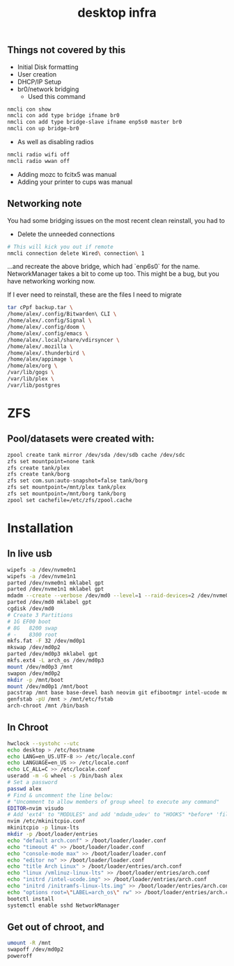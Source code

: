 #+title: desktop infra

** Things not covered by this
+ Initial Disk formatting
+ User creation
+ DHCP/IP Setup
+ br0/network bridging
  + Used this command
#+begin_src bash
nmcli con show
nmcli con add type bridge ifname br0
nmcli con add type bridge-slave ifname enp5s0 master br0
nmcli con up bridge-br0
#+end_src

+ As well as disabling radios

#+begin_src bash
nmcli radio wifi off
nmcli radio wwan off
#+end_src

+ Adding mozc to fcitx5 was manual
+ Adding your printer to cups was manual

** Networking note
You had some bridging issues on the most recent clean reinstall, you had to
+ Delete the unneeded connections
#+begin_src bash
# This will kick you out if remote
nmcli connection delete Wired\ connection\ 1
#+end_src
...and recreate the above bridge, which had `enp6s0` for the name. NetworkManager takes a bit to come up too.  This might be a bug, but you have networking working now.

If I ever need to reinstall, these are the files I need to migrate

#+begin_src bash
tar cPpf backup.tar \
/home/alex/.config/Bitwarden\ CLI \
/home/alex/.config/Signal \
/home/alex/.config/doom \
/home/alex/.config/emacs \
/home/alex/.local/share/vdirsyncer \
/home/alex/.mozilla \
/home/alex/.thunderbird \
/home/alex/appimage \
/home/alex/org \
/var/lib/gogs \
/var/lib/plex \
/var/lib/postgres
#+end_src

* ZFS
** Pool/datasets were created with:
#+begin_src bash
zpool create tank mirror /dev/sda /dev/sdb cache /dev/sdc
zfs set mountpoint=none tank 
zfs create tank/plex
zfs create tank/borg
zfs set com.sun:auto-snapshot=false tank/borg
zfs set mountpoint=/mnt/plex tank/plex
zfs set mountpoint=/mnt/borg tank/borg
zpool set cachefile=/etc/zfs/zpool.cache
#+end_src

* Installation
** In live usb
#+begin_src bash
wipefs -a /dev/nvme0n1
wipefs -a /dev/nvme1n1
parted /dev/nvme0n1 mklabel gpt
parted /dev/nvme1n1 mklabel gpt
mdadm --create --verbose /dev/md0 --level=1 --raid-devices=2 /dev/nvme0n1 /dev/nvme1n1 --metadata=0.90
parted /dev/md0 mklabel gpt
cgdisk /dev/md0
# Create 3 Partitions
# 1G EF00 boot
# 8G   8200 swap
# -    8300 root
mkfs.fat -F 32 /dev/md0p1
mkswap /dev/md0p2
parted /dev/md0p3 mklabel gpt
mkfs.ext4 -L arch_os /dev/md0p3
mount /dev/md0p3 /mnt
swapon /dev/md0p2
mkdir -p /mnt/boot
mount /dev/md0p1 /mnt/boot
pacstrap /mnt base base-devel bash neovim git efibootmgr intel-ucode mdadm networkmanager openssh linux-lts linux-firmware python3
genfstab -pU /mnt > /mnt/etc/fstab
arch-chroot /mnt /bin/bash
#+end_src

** In Chroot
#+begin_src bash
hwclock --systohc --utc
echo desktop > /etc/hostname
echo LANG=en_US.UTF-8 >> /etc/locale.conf
echo LANGUAGE=en_US >> /etc/locale.conf
echo LC_ALL=C >> /etc/locale.conf
useradd -m -G wheel -s /bin/bash alex
# Set a password
passwd alex
# Find & uncomment the line below:
# "Uncomment to allow members of group wheel to execute any command"
EDITOR=nvim visudo
# Add 'ext4' to "MODULES" and add 'mdadm_udev' to "HOOKS" *before* 'filesystems'
nvim /etc/mkinitcpio.conf
mkinitcpio -p linux-lts
mkdir -p /boot/loader/entries
echo "default arch.conf" > /boot/loader/loader.conf
echo "timeout 4" >> /boot/loader/loader.conf
echo "console-mode max" >> /boot/loader/loader.conf
echo "editor no" >> /boot/loader/loader.conf
echo "title Arch Linux" > /boot/loader/entries/arch.conf
echo "linux /vmlinuz-linux-lts" >> /boot/loader/entries/arch.conf
echo "initrd /intel-ucode.img" >> /boot/loader/entries/arch.conf
echo "initrd /initramfs-linux-lts.img" >> /boot/loader/entries/arch.conf
echo "options root=\"LABEL=arch_os\" rw" >> /boot/loader/entries/arch.conf
bootctl install
systemctl enable sshd NetworkManager
#+end_src

** Get out of chroot, and
#+begin_src bash
umount -R /mnt
swapoff /dev/md0p2
poweroff
#+end_src
